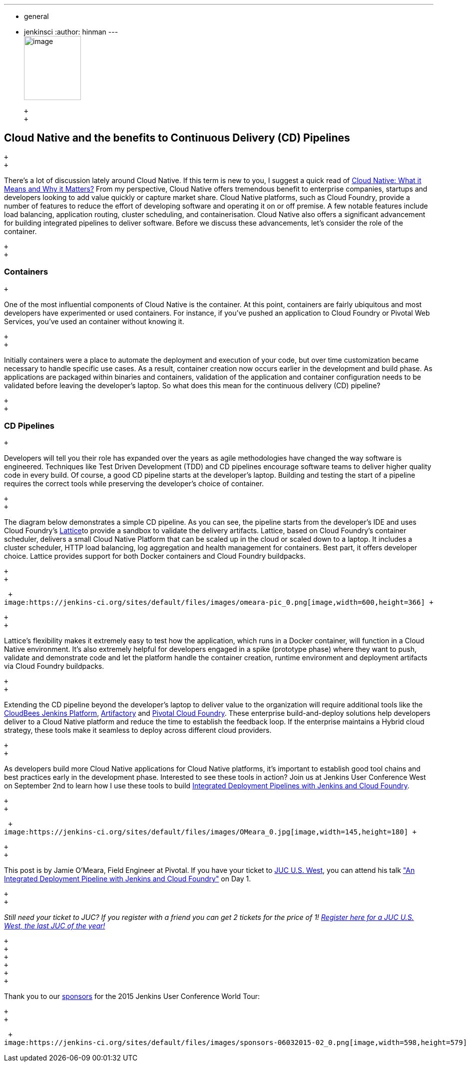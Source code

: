 ---
:layout: post
:title: "JUC Speaker Blog Series: Jamie O'Meara, JUC U.S. West"
:nodeid: 612
:created: 1440787823
:tags:
  - general
  - jenkinsci
:author: hinman
---
 +
image:https://jenkins-ci.org/sites/default/files/images/Jenkins_Butler_0.png[image,width=114,height=128] +

 +
 +

== Cloud Native and the benefits to Continuous Delivery (CD) Pipelines

 +
 +

There’s a lot of discussion lately around Cloud Native. If this term is new to you, I suggest a quick read of https://www.informationweek.com/cloud/platform-as-a-service/cloud-native-what-it-means-why-it-matters/d/d-id/1321539[Cloud Native: What it Means and Why it Matters?] From my perspective, Cloud Native offers tremendous benefit to enterprise companies, startups and developers looking to add value quickly or capture market share. Cloud Native platforms, such as Cloud Foundry, provide a number of features to reduce the effort of developing software and operating it on or off premise. A few notable features include load balancing, application routing, cluster scheduling, and containerisation. Cloud Native also offers a significant advancement for building integrated pipelines to deliver software. Before we discuss these advancements, let’s consider the role of the container.

 +
 +

=== Containers

 +

One of the most influential components of Cloud Native is the container. At this point, containers are fairly ubiquitous and most developers have experimented or used containers. For instance, if you've pushed an application to Cloud Foundry or Pivotal Web Services, you’ve used an container without knowing it.

 +
 +

Initially containers were a place to automate the deployment and execution of your code, but over time customization became necessary to handle specific use cases. As a result, container creation now occurs earlier in the development and build phase. As applications are packaged within binaries and containers, validation of the application and container configuration needs to be validated before leaving the developer’s laptop. So what does this mean for the continuous delivery (CD) pipeline?

 +
 +

=== CD Pipelines

 +

Developers will tell you their role has expanded over the years as agile methodologies have changed the way software is engineered. Techniques like Test Driven Development (TDD) and CD pipelines encourage software teams to deliver higher quality code in every build. Of course, a good CD pipeline starts at the developer’s laptop. Building and testing the start of a pipeline requires the correct tools while preserving the developer’s choice of container.

 +
 +

The diagram below demonstrates a simple CD pipeline. As you can see, the pipeline starts from the developer’s IDE and uses Cloud Foundry’s https://lattice.cf/[Lattice]to provide a sandbox to validate the delivery artifacts. Lattice, based on Cloud Foundry’s container scheduler, delivers a small Cloud Native Platform that can be scaled up in the cloud or scaled down to a laptop. It includes a cluster scheduler, HTTP load balancing, log aggregation and health management for containers. Best part, it offers developer choice. Lattice provides support for both Docker containers and Cloud Foundry buildpacks.

 +
 +

 +
image:https://jenkins-ci.org/sites/default/files/images/omeara-pic_0.png[image,width=600,height=366] +

 +
 +

Lattice’s flexibility makes it extremely easy to test how the application, which runs in a Docker container, will function in a Cloud Native environment. It’s also extremely helpful for developers engaged in a spike (prototype phase) where they want to push, validate and demonstrate code and let the platform handle the container creation, runtime environment and deployment artifacts via Cloud Foundry buildpacks.

 +
 +

Extending the CD pipeline beyond the developer’s laptop to deliver value to the organization will require additional tools like the https://www.cloudbees.com/products/cloudbees-jenkins-platform[CloudBees Jenkins Platform], https://www.jfrog.com/artifactory/[Artifactory] and https://pivotal.io/platform-as-a-service/pivotal-cloud-foundry[Pivotal Cloud Foundry]. These enterprise build-and-deploy solutions help developers deliver to a Cloud Native platform and reduce the time to establish the feedback loop. If the enterprise maintains a Hybrid cloud strategy, these tools make it seamless to deploy across different cloud providers.

 +
 +

As developers build more Cloud Native applications for Cloud Native platforms, it’s important to establish good tool chains and best practices early in the development phase. Interested to see these tools in action? Join us at Jenkins User Conference West on September 2nd to learn how I use these tools to build https://www.cloudbees.com/jenkins/juc-2015/abstracts/us-west/01-01-1400[Integrated Deployment Pipelines with Jenkins and Cloud Foundry].

 +
 +

 +
image:https://jenkins-ci.org/sites/default/files/images/OMeara_0.jpg[image,width=145,height=180] +

 +
 +

This post is by Jamie O'Meara, Field Engineer at Pivotal. If you have your ticket to https://www.cloudbees.com/jenkins/juc-2015/us-west[JUC U.S. West], you can attend his talk https://www.cloudbees.com/jenkins/juc-2015/abstracts/us-west/01-01-1400["An Integrated Deployment Pipeline with Jenkins and Cloud Foundry"] on Day 1.

 +
 +

_Still need your ticket to JUC? If you register with a friend you can get 2 tickets for the price of 1! https://www.cloudbees.com/jenkins/juc-2015/us-west[Register here for a JUC U.S. West, the last JUC of the year!]_

 +
 +
 +
 +
 +
 +

Thank you to our https://www.cloudbees.com/jenkins/juc-2015/sponsors[sponsors] for the 2015 Jenkins User Conference World Tour:

 +
 +

 +
image:https://jenkins-ci.org/sites/default/files/images/sponsors-06032015-02_0.png[image,width=598,height=579] +
